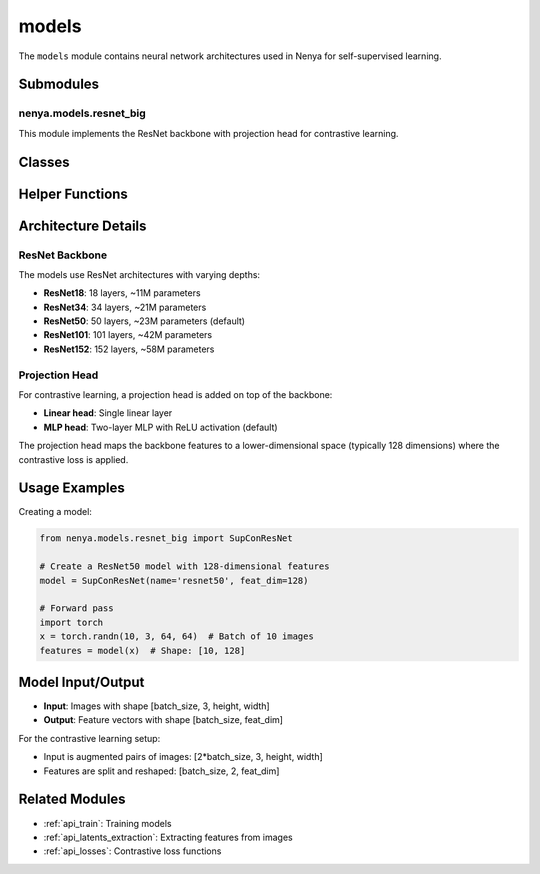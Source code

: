 .. _api_models:

models
=====

.. py:module:: nenya.models

The ``models`` module contains neural network architectures used in Nenya for self-supervised learning.

Submodules
---------

nenya.models.resnet_big
~~~~~~~~~~~~~~~~~~~~~

.. py:module:: nenya.models.resnet_big

This module implements the ResNet backbone with projection head for contrastive learning.

Classes
------

.. py:class:: SupConResNet(name='resnet50', head='mlp', feat_dim=128)

   Base encoder network with projection head for contrastive learning.
   
   :param name: Name of the backbone architecture ('resnet18', 'resnet34', 'resnet50', etc.)
   :type name: str, optional
   :param head: Type of projection head ('linear', 'mlp')
   :type head: str, optional
   :param feat_dim: Dimension of the feature vector
   :type feat_dim: int, optional
   
   .. py:method:: forward(x)
   
      Forward pass through the network.
      
      :param x: Input tensor
      :type x: torch.Tensor
      :return: Feature vector
      :rtype: torch.Tensor
   
   .. py:method:: forward_feat(x)
   
      Extract features without the projection head.
      
      :param x: Input tensor
      :type x: torch.Tensor
      :return: Feature vector before projection
      :rtype: torch.Tensor

.. py:class:: SupCEResNet(name='resnet50', num_classes=10, head='mlp', feat_dim=128)

   Network for supervised contrastive learning with classification head.
   
   :param name: Name of the backbone architecture
   :type name: str, optional
   :param num_classes: Number of output classes
   :type num_classes: int, optional
   :param head: Type of projection head
   :type head: str, optional
   :param feat_dim: Dimension of the feature vector
   :type feat_dim: int, optional
   
   .. py:method:: forward(x)
   
      Forward pass through the network.
      
      :param x: Input tensor
      :type x: torch.Tensor
      :return: Classification logits
      :rtype: torch.Tensor
   
   .. py:method:: features(x)
   
      Extract features before the classification head.
      
      :param x: Input tensor
      :type x: torch.Tensor
      :return: Feature vector
      :rtype: torch.Tensor

Helper Functions
-------------

.. py:function:: nenya.models.resnet_big.get_resnet(name, pretrained=False)

   Get a ResNet model with a specific architecture.
   
   :param name: Name of the ResNet architecture ('resnet18', 'resnet34', 'resnet50', etc.)
   :type name: str
   :param pretrained: Whether to use pre-trained weights. Defaults to False.
   :type pretrained: bool, optional
   :return: ResNet model
   :rtype: torch.nn.Module
   :raises ValueError: If architecture name is not recognized

Architecture Details
-----------------

ResNet Backbone
~~~~~~~~~~~~~

The models use ResNet architectures with varying depths:

- **ResNet18**: 18 layers, ~11M parameters
- **ResNet34**: 34 layers, ~21M parameters
- **ResNet50**: 50 layers, ~23M parameters (default)
- **ResNet101**: 101 layers, ~42M parameters
- **ResNet152**: 152 layers, ~58M parameters

Projection Head
~~~~~~~~~~~~~

For contrastive learning, a projection head is added on top of the backbone:

- **Linear head**: Single linear layer
- **MLP head**: Two-layer MLP with ReLU activation (default)

The projection head maps the backbone features to a lower-dimensional space (typically 128 dimensions) where the contrastive loss is applied.

Usage Examples
-----------

Creating a model:

.. code-block:: python

   from nenya.models.resnet_big import SupConResNet
   
   # Create a ResNet50 model with 128-dimensional features
   model = SupConResNet(name='resnet50', feat_dim=128)
   
   # Forward pass
   import torch
   x = torch.randn(10, 3, 64, 64)  # Batch of 10 images
   features = model(x)  # Shape: [10, 128]

Model Input/Output
---------------

- **Input**: Images with shape [batch_size, 3, height, width]
- **Output**: Feature vectors with shape [batch_size, feat_dim]

For the contrastive learning setup:

- Input is augmented pairs of images: [2*batch_size, 3, height, width]
- Features are split and reshaped: [batch_size, 2, feat_dim]

Related Modules
-------------

- :ref:`api_train`: Training models
- :ref:`api_latents_extraction`: Extracting features from images
- :ref:`api_losses`: Contrastive loss functions
